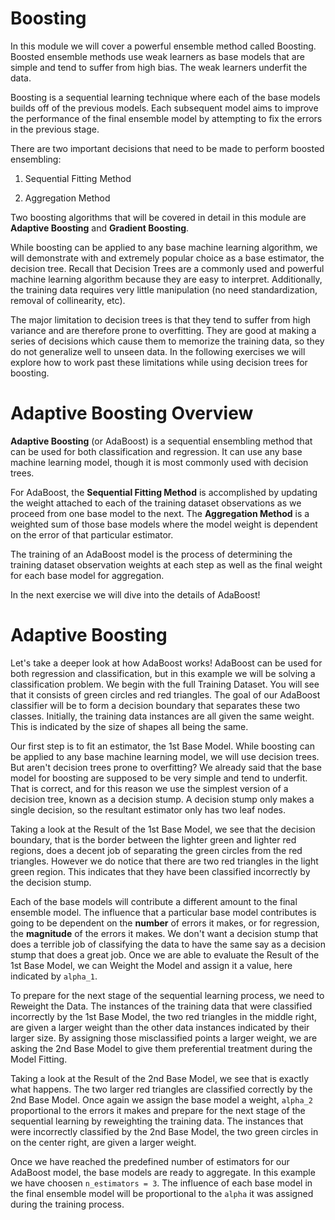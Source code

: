 
* Boosting
In this module we will cover a powerful ensemble method called Boosting. Boosted ensemble methods use weak learners as base models that are simple and tend to suffer from high bias. The weak learners underfit the data.

Boosting is a sequential learning technique where each of the base models builds off of the previous models. Each subsequent model aims to improve the performance of the final ensemble model by attempting to fix the errors in the previous stage.

There are two important decisions that need to be made to perform boosted ensembling:

    1. Sequential Fitting Method

    2. Aggregation Method

Two boosting algorithms that will be covered in detail in this module are *Adaptive Boosting* and *Gradient Boosting*.

While boosting can be applied to any base machine learning algorithm, we will demonstrate with and extremely popular choice as a base estimator, the decision tree. Recall that Decision Trees are a commonly used and powerful machine learning algorithm because they are easy to interpret. Additionally, the training data requires very little manipulation (no need standardization, removal of collinearity, etc).

The major limitation to decision trees is that they tend to suffer from high variance and are therefore prone to overfitting. They are good at making a series of decisions which cause them to memorize the training data, so they do not generalize well to unseen data. In the following exercises we will explore how to work past these limitations while using decision trees for boosting.

[[./base_models_bagging_boosting.png]]

* Adaptive Boosting Overview
*Adaptive Boosting* (or AdaBoost) is a sequential ensembling method that can be used for both classification and regression. It can use any base machine learning model, though it is most commonly used with decision trees.

For AdaBoost, the *Sequential Fitting Method* is accomplished by updating the weight attached to each of the training dataset observations as we proceed from one base model to the next. The *Aggregation Method* is a weighted sum of those base models where the model weight is dependent on the error of that particular estimator.

The training of an AdaBoost model is the process of determining the training dataset observation weights at each step as well as the final weight for each base model for aggregation.

In the next exercise we will dive into the details of AdaBoost!

[[./AdaBoost.png]]

* Adaptive Boosting
Let's take a deeper look at how AdaBoost works! AdaBoost can be used for both regression and classification, but in this example we will be solving a classification problem. We begin with the full Training Dataset. You will see that it consists of green circles and red triangles. The goal of our AdaBoost classifier will be to form a decision boundary that separates these two classes. Initially, the training data instances are all given the same weight. This is indicated by the size of shapes all being the same.

Our first step is to fit an estimator, the 1st Base Model. While boosting can be applied to any base machine learning model, we will use decision trees.  But aren't decision trees prone to overfitting? We already said that the base model for boosting are supposed to be very simple and tend to underfit. That is correct, and for this reason we use the simplest version of a decision tree, known as a decision stump. A decision stump only makes a single decision, so the resultant estimator only has two leaf nodes.

Taking a look at the Result of the 1st Base Model, we see that the decision boundary, that is the border between the lighter green and lighter red regions, does a decent job of separating the green circles from the red triangles. However we do notice that there are two red triangles in the light green region. This indicates that they have been classified incorrectly by the decision stump.

Each of the base models will contribute a different amount to the final ensemble model. The influence that a particular base model contributes is going to be dependent on the *number* of errors it makes, or for regression, the *magnitude* of the errors it makes. We don't want a decision stump that does a terrible job of classifying the data to have the same say as a decision stump that does a great job. Once we are able to evaluate the Result of the 1st Base Model, we can Weight the Model and assign it a value, here indicated by ~alpha_1~.

To prepare for the next stage of the sequential learning process, we need to Reweight the Data. The instances of the training data that were classified incorrectly by the 1st Base Model, the two red triangles in the middle right, are given a larger weight than the other data instances indicated by their larger size. By assigning those misclassified points a larger weight, we are asking the 2nd Base Model to give them preferential treatment during the Model Fitting.

Taking a look at the Result of the 2nd Base Model, we see that is exactly what happens. The two larger red triangles are classified correctly by the 2nd Base Model. Once again we assign the base model a weight, ~alpha_2~ proportional to the errors it makes and prepare for the next stage of the sequential learning by reweighting the training data. The instances that were incorrectly classified by the 2nd Base Model, the two green circles in on the center right, are given a larger weight.

Once we have reached the predefined number of estimators for our AdaBoost model, the base models are ready to aggregate. In this example we have choosen ~n_estimators = 3~. The influence of each base model in the final ensemble model will be proportional to the ~alpha~ it was assigned during the training process.
